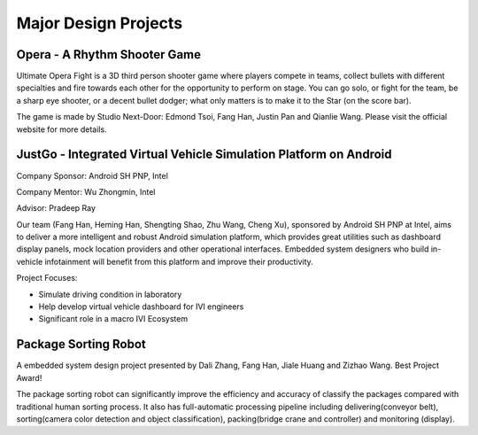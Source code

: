 ==========
Major Design Projects
==========

Opera - A Rhythm Shooter Game
------

Ultimate Opera Fight is a 3D third person shooter game where players compete in teams, 
collect bullets with different specialties and fire towards each other for the opportunity to perform on stage.
You can go solo, or fight for the team, be a sharp eye shooter, 
or a decent bullet dodger; what only matters is to make it to the Star (on the score bar).

.. raw:: html

    <iframe style="border-radius: 10px" width="500" height="300" src="https://www.youtube.com/embed/OdHYIFbXyHY" frameborder="0" allow="accelerometer; autoplay; encrypted-media; gyroscope; picture-in-picture" allowfullscreen></iframe>


The game is made by Studio Next-Door: Edmond Tsoi, Fang Han, Justin Pan and Qianlie Wang. 
Please visit the official website for more details.


JustGo - Integrated Virtual Vehicle Simulation Platform on Android 
------

Company Sponsor: Android SH PNP, Intel 

Company Mentor: Wu Zhongmin, Intel 

Advisor: Pradeep Ray

Our team (Fang Han, Heming Han, Shengting Shao, Zhu Wang, Cheng Xu), sponsored by Android SH PNP at Intel, aims to deliver a more intelligent and robust Android simulation platform, which provides great utilities such as dashboard display panels, mock location providers and other operational interfaces. Embedded system designers who build in-vehicle infotainment will benefit from this platform and improve their productivity.

Project Focuses:

- Simulate driving condition in laboratory
- Help develop virtual vehicle dashboard for IVI engineers
- Significant role in a macro IVI Ecosystem

.. image:: /../_static/justgo_left.png
   :width: 500
   :height: 300
   :scale: 100 %
   :alt: alternate text


.. raw:: html

    <iframe style="border-radius: 10px" width="500" height="300" src="https://www.youtube.com/embed/yJTNRokCfCk" frameborder="0" allow="accelerometer; autoplay; encrypted-media; gyroscope; picture-in-picture" allowfullscreen></iframe>


Package Sorting Robot
-----

.. raw:: html

    <style> .red {color:red} </style>

.. role:: red

A embedded system design project presented by Dali Zhang, Fang Han, Jiale Huang and Zizhao Wang. :red:`Best Project Award!`

.. image:: /../_static/package-sorting-robot.jpg
   :width: 500
   :height: 300
   :scale: 100 %
   :alt: alternate text

   
The package sorting robot can significantly improve the efficiency and accuracy of classify the packages compared with traditional human sorting process. It also has full-automatic processing pipeline including delivering(conveyor belt), sorting(camera color detection and object classification), packing(bridge crane and controller) and monitoring (display).


